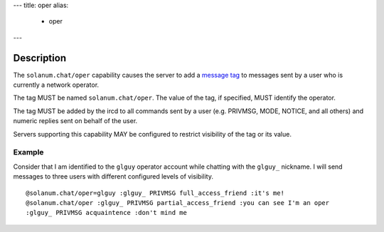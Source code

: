 ---
title: oper
alias:
  - oper
---

Description
===========

The ``solanum.chat/oper`` capability causes the server to add a `message tag <https://ircv3.net/specs/extensions/message-tags>`_ to messages sent by a user who is currently a network operator.

The tag MUST be named ``solanum.chat/oper``. The value of the tag, if specified, MUST identify the operator.

The tag MUST be added by the ircd to all commands sent by a user (e.g. PRIVMSG, MODE, NOTICE, and all others) and numeric replies sent on behalf of the user.

Servers supporting this capability MAY be configured to restrict visibility of the tag or its value.

Example
-------

Consider that I am identified to the ``glguy`` operator account while chatting with the ``glguy_`` nickname.
I will send messages to three users with different configured levels of visibility.

::

    @solanum.chat/oper=glguy :glguy_ PRIVMSG full_access_friend :it's me!
    @solanum.chat/oper :glguy_ PRIVMSG partial_access_friend :you can see I'm an oper
    :glguy_ PRIVMSG acquaintence :don't mind me
